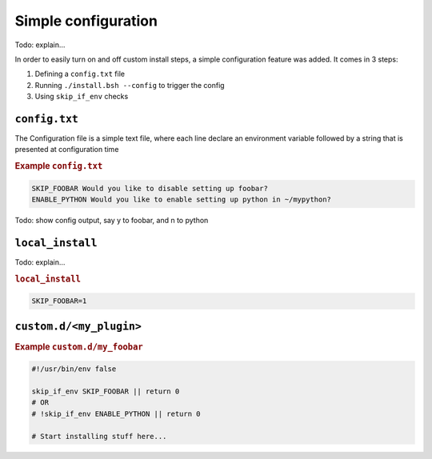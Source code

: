
Simple configuration
====================

Todo: explain...

In order to easily turn on and off custom install steps, a simple configuration feature was added. It comes in 3 steps:

#. Defining a ``config.txt`` file
#. Running ``./install.bsh --config`` to trigger the config
#. Using ``skip_if_env`` checks

``config.txt``
--------------

The Configuration file is a simple text file, where each line declare an environment variable followed by a string that is presented at configuration time

.. rubric:: Example ``config.txt``

.. code::

   SKIP_FOOBAR Would you like to disable setting up foobar?
   ENABLE_PYTHON Would you like to enable setting up python in ~/mypython?

Todo: show config output, say y to foobar, and n to python

``local_install``
-----------------

Todo: explain...

.. rubric:: ``local_install``

.. code:: bash

   SKIP_FOOBAR=1

``custom.d/<my_plugin>``
------------------------

.. rubric:: Example ``custom.d/my_foobar``

.. code:: bash

   #!/usr/bin/env false

   skip_if_env SKIP_FOOBAR || return 0
   # OR
   # !skip_if_env ENABLE_PYTHON || return 0

   # Start installing stuff here...
